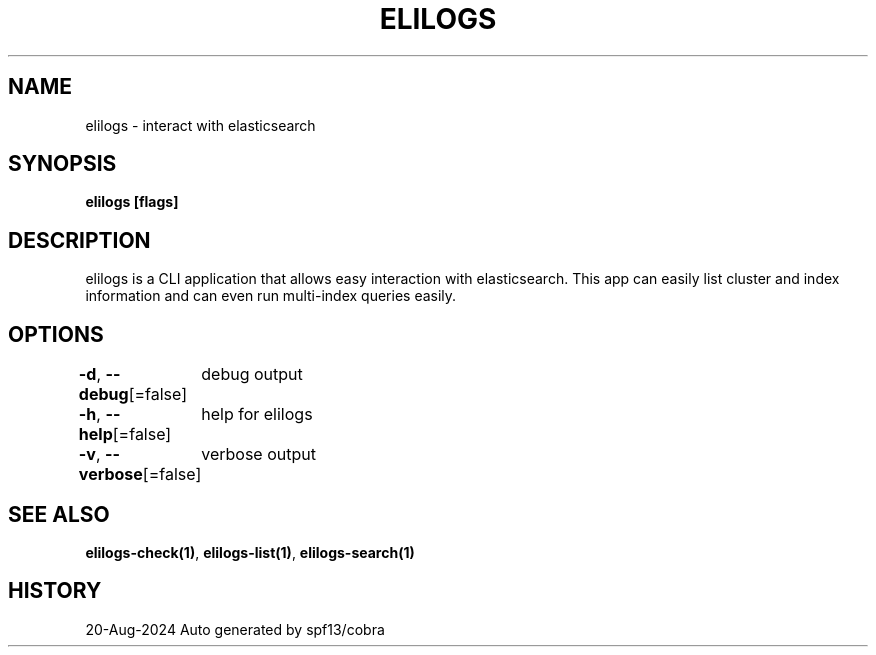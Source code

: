 .nh
.TH "ELILOGS" "1" "Aug 2024" "harvey-earth" "elilogs Man Page"

.SH NAME
.PP
elilogs - interact with elasticsearch


.SH SYNOPSIS
.PP
\fBelilogs [flags]\fP


.SH DESCRIPTION
.PP
elilogs is a CLI application that allows easy interaction with elasticsearch. This app can easily list cluster and index information and can even run multi-index queries easily.


.SH OPTIONS
.PP
\fB-d\fP, \fB--debug\fP[=false]
	debug output

.PP
\fB-h\fP, \fB--help\fP[=false]
	help for elilogs

.PP
\fB-v\fP, \fB--verbose\fP[=false]
	verbose output


.SH SEE ALSO
.PP
\fBelilogs-check(1)\fP, \fBelilogs-list(1)\fP, \fBelilogs-search(1)\fP


.SH HISTORY
.PP
20-Aug-2024 Auto generated by spf13/cobra
